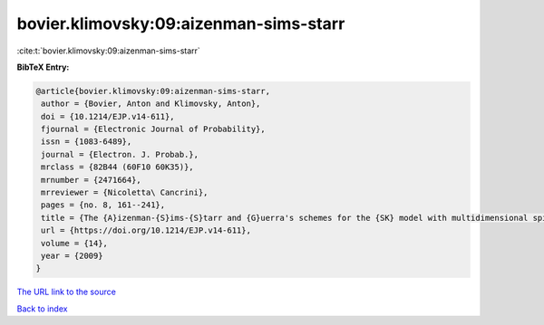 bovier.klimovsky:09:aizenman-sims-starr
=======================================

:cite:t:`bovier.klimovsky:09:aizenman-sims-starr`

**BibTeX Entry:**

.. code-block:: bibtex

   @article{bovier.klimovsky:09:aizenman-sims-starr,
    author = {Bovier, Anton and Klimovsky, Anton},
    doi = {10.1214/EJP.v14-611},
    fjournal = {Electronic Journal of Probability},
    issn = {1083-6489},
    journal = {Electron. J. Probab.},
    mrclass = {82B44 (60F10 60K35)},
    mrnumber = {2471664},
    mrreviewer = {Nicoletta\ Cancrini},
    pages = {no. 8, 161--241},
    title = {The {A}izenman-{S}ims-{S}tarr and {G}uerra's schemes for the {SK} model with multidimensional spins},
    url = {https://doi.org/10.1214/EJP.v14-611},
    volume = {14},
    year = {2009}
   }
`The URL link to the source <ttps://doi.org/10.1214/EJP.v14-611}>`_


`Back to index <../By-Cite-Keys.html>`_

